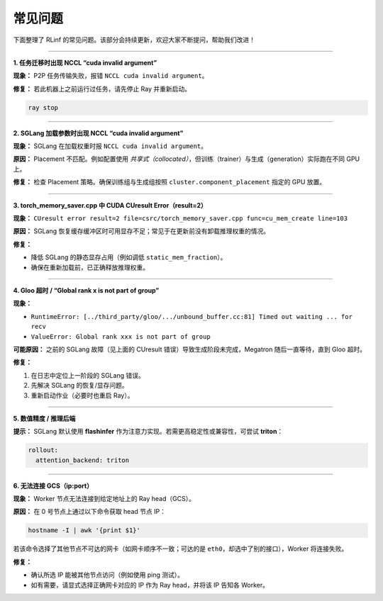 常见问题
========

下面整理了 RLinf 的常见问题。该部分会持续更新，欢迎大家不断提问，帮助我们改进！

------

**1. 任务迁移时出现 NCCL “cuda invalid argument”**

**现象：** P2P 任务传输失败，报错 ``NCCL cuda invalid argument``。

**修复：** 若此机器上之前运行过任务，请先停止 Ray 并重新启动。

.. code-block:: bash

   ray stop

------

**2. SGLang 加载参数时出现 NCCL “cuda invalid argument”**

**现象：** SGLang 在加载权重时报 ``NCCL cuda invalid argument``。

**原因：** Placement 不匹配。例如配置使用 *共享式（collocated）*，但训练（trainer）与生成（generation）实际跑在不同 GPU 上。

**修复：** 检查 Placement 策略。确保训练组与生成组按照 ``cluster.component_placement`` 指定的 GPU 放置。

------

**3. torch_memory_saver.cpp 中 CUDA CUresult Error（result=2）**

**现象：**
``CUresult error result=2 file=csrc/torch_memory_saver.cpp func=cu_mem_create line=103``

**原因：** SGLang 恢复缓存缓冲区时可用显存不足；常见于在更新前没有卸载推理权重的情况。

**修复：**

- 降低 SGLang 的静态显存占用（例如调低 ``static_mem_fraction``）。
- 确保在重新加载前，已正确释放推理权重。

------

**4. Gloo 超时 / “Global rank x is not part of group”**

**现象：**

- ``RuntimeError: [../third_party/gloo/.../unbound_buffer.cc:81] Timed out waiting ... for recv``
- ``ValueError: Global rank xxx is not part of group``

**可能原因：** 之前的 SGLang 故障（见上面的 CUresult 错误）导致生成阶段未完成，Megatron 随后一直等待，直到 Gloo 超时。

**修复：**

1. 在日志中定位上一阶段的 SGLang 错误。  
2. 先解决 SGLang 的恢复/显存问题。  
3. 重新启动作业（必要时也重启 Ray）。

------

**5. 数值精度 / 推理后端**

**提示：** SGLang 默认使用 **flashinfer** 作为注意力实现。若需更高稳定性或兼容性，可尝试 **triton**：

.. code-block:: yaml

   rollout:
     attention_backend: triton

------

**6. 无法连接 GCS（ip:port）**

**现象：** Worker 节点无法连接到给定地址上的 Ray head（GCS）。

**原因：** 在 0 号节点上通过以下命令获取 head 节点 IP：

.. code-block:: bash

   hostname -I | awk '{print $1}'

若该命令选择了其他节点不可达的网卡（如网卡顺序不一致；可达的是 ``eth0``，却选中了别的接口），Worker 将连接失败。

**修复：**

- 确认所选 IP 能被其他节点访问（例如使用 ping 测试）。  
- 如有需要，请显式选择正确网卡对应的 IP 作为 Ray head，并将该 IP 告知各 Worker。
